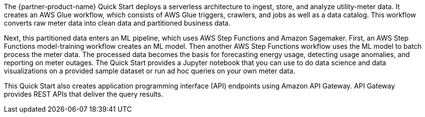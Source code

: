 // Replace the content in <>
// Briefly describe the software. Use consistent and clear branding. 
// Include the benefits of using the software on AWS, and provide details on usage scenarios.

The {partner-product-name} Quick Start deploys a serverless architecture to ingest, store, and analyze utility-meter data. It creates an AWS Glue workflow, which consists of AWS Glue triggers, crawlers, and jobs as well as a data catalog. This workflow converts raw meter data into clean data and partitioned business data.

Next, this partitioned data enters an ML pipeline, which uses AWS Step Functions and Amazon Sagemaker. First, an AWS Step Functions model-training workflow creates an ML model. Then another AWS Step Functions workflow uses the ML model to batch process the meter data. The processed data becomes the basis for forecasting energy usage, detecting usage anomalies, and reporting on meter outages. The Quick Start provides a Jupyter notebook that you can use to do data science and data visualizations on a provided sample dataset or run ad hoc queries on your own meter data.

This Quick Start also creates application programming interface (API) endpoints using Amazon API Gateway. API Gateway provides REST APIs that deliver the query results. 
